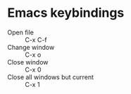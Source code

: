 * Emacs keybindings
  - Open file :: C-x C-f
  - Change window :: C-x o
  - Close window :: C-x 0
  - Close all windows but current :: C-x 1
